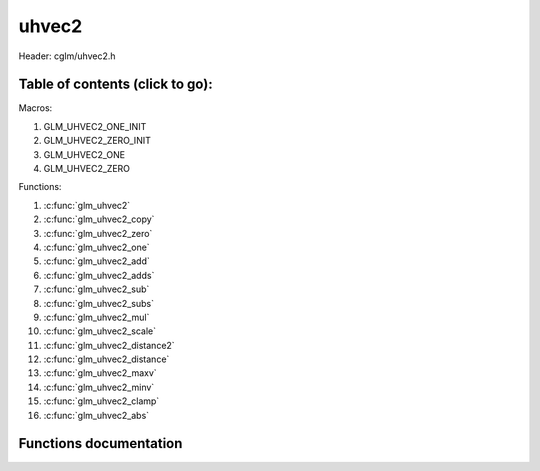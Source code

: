 .. default-domain:: C

uhvec2
=====

Header: cglm/uhvec2.h

Table of contents (click to go):
~~~~~~~~~~~~~~~~~~~~~~~~~~~~~~~~~~~~~~~~~~~~~~~~~~~~~~~~~~~~~~~~~~~~~~~~~~~~~~~~

Macros:

1. GLM_UHVEC2_ONE_INIT
#. GLM_UHVEC2_ZERO_INIT
#. GLM_UHVEC2_ONE
#. GLM_UHVEC2_ZERO

Functions:

1. :c:func:`glm_uhvec2`
#. :c:func:`glm_uhvec2_copy`
#. :c:func:`glm_uhvec2_zero`
#. :c:func:`glm_uhvec2_one`
#. :c:func:`glm_uhvec2_add`
#. :c:func:`glm_uhvec2_adds`
#. :c:func:`glm_uhvec2_sub`
#. :c:func:`glm_uhvec2_subs`
#. :c:func:`glm_uhvec2_mul`
#. :c:func:`glm_uhvec2_scale`
#. :c:func:`glm_uhvec2_distance2`
#. :c:func:`glm_uhvec2_distance`
#. :c:func:`glm_uhvec2_maxv`
#. :c:func:`glm_uhvec2_minv`
#. :c:func:`glm_uhvec2_clamp`
#. :c:func:`glm_uhvec2_abs`

Functions documentation
~~~~~~~~~~~~~~~~~~~~~~~

.. c:function:: void glm_uhvec2(uint16_t * v, uhvec2 dest)
    
    init uhvec2 using vec3 or vec4
    
    Parameters:
      | *[in]*  **v**    vector
      | *[out]* **dest** destination

.. c:function:: void glm_uhvec2_copy(uhvec2 a, uhvec2 dest)
    
    copy all members of [a] to [dest]

    Parameters:
      | *[in]*  **a**    source vector
      | *[out]* **dest** destination

.. c:function:: void glm_uhvec2_zero(uhvec2 v)

    set all members of [v] to zero

    Parameters:
      | *[out]* **v** vector

.. c:function:: void glm_uhvec2_one(uhvec2 v)

    set all members of [v] to one

    Parameters:
      | *[out]* **v** vector

.. c:function:: void glm_uhvec2_add(uhvec2 a, uhvec2 b, uhvec2 dest)

    add vector [a] to vector [b] and store result in [dest]

    Parameters:
      | *[in]*  **a**    first vector
      | *[in]*  **b**    second vector
      | *[out]* **dest** destination

.. c:function:: void glm_uhvec2_adds(uhvec2 v, uint16_t s, uhvec2 dest)

    add scalar s to vector [v] and store result in [dest]
    
    Parameters:
      | *[in]*  **v**    vector
      | *[in]*  **s**    scalar
      | *[out]* **dest** destination

.. c:function:: void glm_uhvec2_sub(uhvec2 a, uhvec2 b, uhvec2 dest)

    subtract vector [b] from vector [a] and store result in [dest]

    Parameters:
      | *[in]*  **a**    first vector
      | *[in]*  **b**    second vector
      | *[out]* **dest** destination

.. c:function:: void glm_uhvec2_subs(uhvec2 v, uint16_t s, uhvec2 dest)

    subtract scalar s from vector [v] and store result in [dest]
    
    Parameters:
      | *[in]*  **v**    vector
      | *[in]*  **s**    scalar
      | *[out]* **dest** destination

.. c:function:: void glm_uhvec2_mul(uhvec2 a, uhvec2 b, uhvec2 dest)

    multiply vector [a] with vector [b] and store result in [dest]

    Parameters:
      | *[in]*  **a**    first vector
      | *[in]*  **b**    second vector
      | *[out]* **dest** destination

.. c:function:: void glm_uhvec2_scale(uhvec2 v, uint16_t s, uhvec2 dest)

    multiply vector [a] with scalar s and store result in [dest]
    
    Parameters:
      | *[in]*  **v**    vector
      | *[in]*  **s**    scalar
      | *[out]* **dest** destination

.. c:function:: uint16_t glm_uhvec2_distance2(uhvec2 a, uhvec2 b)

    squared distance between two vectors

    Parameters:
      | *[in]*  **a**    first vector
      | *[in]*  **b**    second vector
    
    Returns:
        squared distance (distance * distance)

.. c:function:: float glm_uhvec2_distance(uhvec2 a, uhvec2 b)

    distance between two vectors

    Parameters:
      | *[in]*  **a**    first vector
      | *[in]*  **b**    second vector
    
    Returns:
        distance

.. c:function:: void  glm_uhvec2_fill(uhvec2 v, uint16_t val)

    fill a vector with specified value

    Parameters:
      | *[out]*  **v**    vector
      | *[in]*   **val**  value

.. c:function:: bool  glm_uhvec2_eq(uhvec2 v, uint16_t val)

    check if vector is equal to value

    Parameters:
      | *[in]*  **v**    vector
      | *[in]*  **val**  value

.. c:function:: bool  glm_uhvec2_eqv(uhvec2 v1, uhvec2 v2)

    check if vector is equal to another vector

    Parameters:
      | *[in]*  **vec**   vector 1
      | *[in]*  **vec**   vector 2


.. c:function:: void glm_uhvec2_maxv(uhvec2 a, uhvec2 b, uhvec2 dest)

    set each member of dest to greater of vector a and b

    Parameters:
      | *[in]*  **a**    first vector
      | *[in]*  **b**    second vector
      | *[out]* **dest** destination

.. c:function:: void glm_uhvec2_minv(uhvec2 a, uhvec2 b, uhvec2 dest)

    set each member of dest to lesser of vector a and b

    Parameters:
      | *[in]*  **a**    first vector
      | *[in]*  **b**    second vector
      | *[out]* **dest** destination

.. c:function:: void glm_uhvec2_clamp(uhvec2 v, uint16_t minVal, uint16_t maxVal)

    clamp each member of [v] between minVal and maxVal (inclusive)

    Parameters:
      | *[in, out]* **v**      vector
      | *[in]*      **minVal** minimum value
      | *[in]*      **maxVal** maximum value

.. c:function:: void glm_uhvec2_abs(uhvec2 v, uhvec2 dest)

    absolute value of each vector item

    Parameters:
      | *[in]*   **v**     vector
      | *[out]*  **dest**  destination vector
